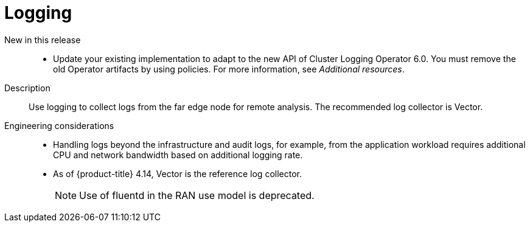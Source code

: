 // Module included in the following assemblies:
//
// * scalability_and_performance/telco_ref_design_specs/ran/telco-ran-ref-du-components.adoc

:_mod-docs-content-type: REFERENCE
[id="telco-ran-logging_{context}"]
= Logging

New in this release::
* Update your existing implementation to adapt to the new API of Cluster Logging Operator 6.0. You must remove the old Operator artifacts by using policies. For more information, see _Additional resources_.

Description::
Use logging to collect logs from the far edge node for remote analysis. The recommended log collector is Vector.

Engineering considerations::
* Handling logs beyond the infrastructure and audit logs, for example, from the application workload requires additional CPU and network bandwidth based on additional logging rate.
* As of {product-title} 4.14, Vector is the reference log collector.
+
[NOTE]
====
Use of fluentd in the RAN use model is deprecated.
====

